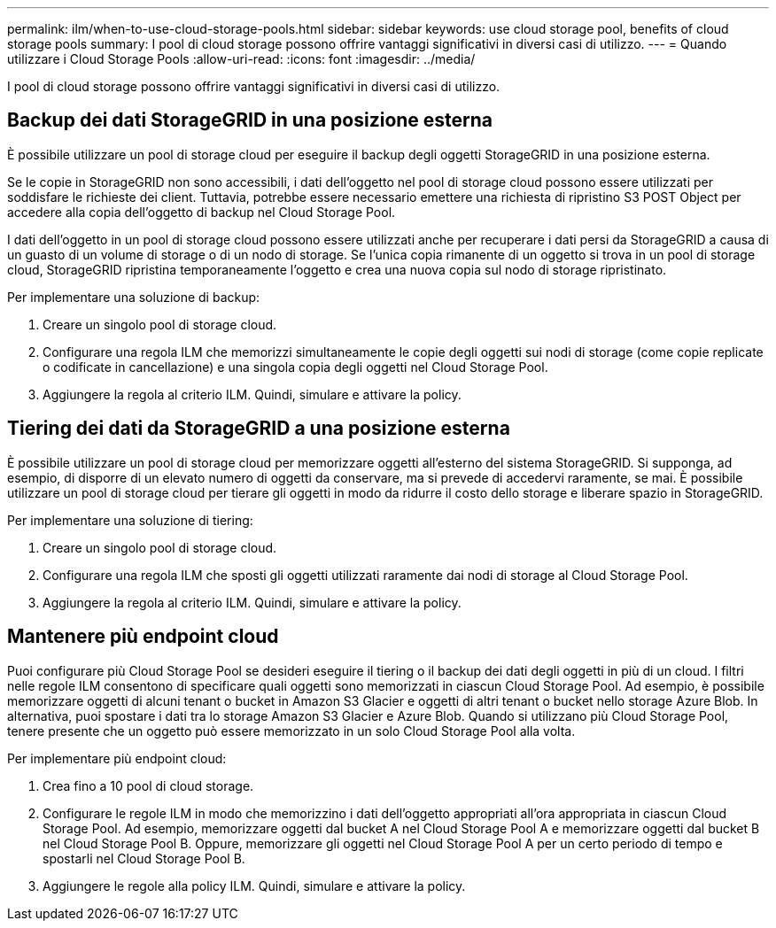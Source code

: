 ---
permalink: ilm/when-to-use-cloud-storage-pools.html 
sidebar: sidebar 
keywords: use cloud storage pool, benefits of cloud storage pools 
summary: I pool di cloud storage possono offrire vantaggi significativi in diversi casi di utilizzo. 
---
= Quando utilizzare i Cloud Storage Pools
:allow-uri-read: 
:icons: font
:imagesdir: ../media/


[role="lead"]
I pool di cloud storage possono offrire vantaggi significativi in diversi casi di utilizzo.



== Backup dei dati StorageGRID in una posizione esterna

È possibile utilizzare un pool di storage cloud per eseguire il backup degli oggetti StorageGRID in una posizione esterna.

Se le copie in StorageGRID non sono accessibili, i dati dell'oggetto nel pool di storage cloud possono essere utilizzati per soddisfare le richieste dei client. Tuttavia, potrebbe essere necessario emettere una richiesta di ripristino S3 POST Object per accedere alla copia dell'oggetto di backup nel Cloud Storage Pool.

I dati dell'oggetto in un pool di storage cloud possono essere utilizzati anche per recuperare i dati persi da StorageGRID a causa di un guasto di un volume di storage o di un nodo di storage. Se l'unica copia rimanente di un oggetto si trova in un pool di storage cloud, StorageGRID ripristina temporaneamente l'oggetto e crea una nuova copia sul nodo di storage ripristinato.

Per implementare una soluzione di backup:

. Creare un singolo pool di storage cloud.
. Configurare una regola ILM che memorizzi simultaneamente le copie degli oggetti sui nodi di storage (come copie replicate o codificate in cancellazione) e una singola copia degli oggetti nel Cloud Storage Pool.
. Aggiungere la regola al criterio ILM. Quindi, simulare e attivare la policy.




== Tiering dei dati da StorageGRID a una posizione esterna

È possibile utilizzare un pool di storage cloud per memorizzare oggetti all'esterno del sistema StorageGRID. Si supponga, ad esempio, di disporre di un elevato numero di oggetti da conservare, ma si prevede di accedervi raramente, se mai. È possibile utilizzare un pool di storage cloud per tierare gli oggetti in modo da ridurre il costo dello storage e liberare spazio in StorageGRID.

Per implementare una soluzione di tiering:

. Creare un singolo pool di storage cloud.
. Configurare una regola ILM che sposti gli oggetti utilizzati raramente dai nodi di storage al Cloud Storage Pool.
. Aggiungere la regola al criterio ILM. Quindi, simulare e attivare la policy.




== Mantenere più endpoint cloud

Puoi configurare più Cloud Storage Pool se desideri eseguire il tiering o il backup dei dati degli oggetti in più di un cloud. I filtri nelle regole ILM consentono di specificare quali oggetti sono memorizzati in ciascun Cloud Storage Pool. Ad esempio, è possibile memorizzare oggetti di alcuni tenant o bucket in Amazon S3 Glacier e oggetti di altri tenant o bucket nello storage Azure Blob. In alternativa, puoi spostare i dati tra lo storage Amazon S3 Glacier e Azure Blob. Quando si utilizzano più Cloud Storage Pool, tenere presente che un oggetto può essere memorizzato in un solo Cloud Storage Pool alla volta.

Per implementare più endpoint cloud:

. Crea fino a 10 pool di cloud storage.
. Configurare le regole ILM in modo che memorizzino i dati dell'oggetto appropriati all'ora appropriata in ciascun Cloud Storage Pool. Ad esempio, memorizzare oggetti dal bucket A nel Cloud Storage Pool A e memorizzare oggetti dal bucket B nel Cloud Storage Pool B. Oppure, memorizzare gli oggetti nel Cloud Storage Pool A per un certo periodo di tempo e spostarli nel Cloud Storage Pool B.
. Aggiungere le regole alla policy ILM. Quindi, simulare e attivare la policy.

